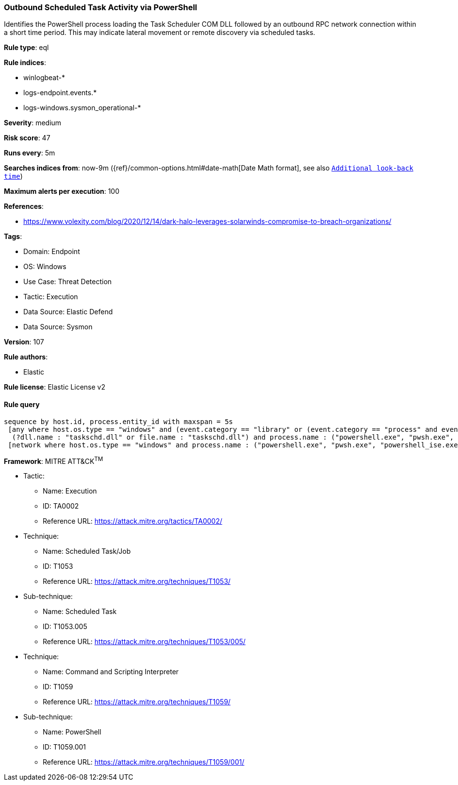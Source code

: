 [[prebuilt-rule-8-12-8-outbound-scheduled-task-activity-via-powershell]]
=== Outbound Scheduled Task Activity via PowerShell

Identifies the PowerShell process loading the Task Scheduler COM DLL followed by an outbound RPC network connection within a short time period. This may indicate lateral movement or remote discovery via scheduled tasks.

*Rule type*: eql

*Rule indices*: 

* winlogbeat-*
* logs-endpoint.events.*
* logs-windows.sysmon_operational-*

*Severity*: medium

*Risk score*: 47

*Runs every*: 5m

*Searches indices from*: now-9m ({ref}/common-options.html#date-math[Date Math format], see also <<rule-schedule, `Additional look-back time`>>)

*Maximum alerts per execution*: 100

*References*: 

* https://www.volexity.com/blog/2020/12/14/dark-halo-leverages-solarwinds-compromise-to-breach-organizations/

*Tags*: 

* Domain: Endpoint
* OS: Windows
* Use Case: Threat Detection
* Tactic: Execution
* Data Source: Elastic Defend
* Data Source: Sysmon

*Version*: 107

*Rule authors*: 

* Elastic

*Rule license*: Elastic License v2


==== Rule query


[source, js]
----------------------------------
sequence by host.id, process.entity_id with maxspan = 5s
 [any where host.os.type == "windows" and (event.category == "library" or (event.category == "process" and event.action : "Image loaded*")) and
  (?dll.name : "taskschd.dll" or file.name : "taskschd.dll") and process.name : ("powershell.exe", "pwsh.exe", "powershell_ise.exe")]
 [network where host.os.type == "windows" and process.name : ("powershell.exe", "pwsh.exe", "powershell_ise.exe") and destination.port == 135 and not destination.address in ("127.0.0.1", "::1")]

----------------------------------

*Framework*: MITRE ATT&CK^TM^

* Tactic:
** Name: Execution
** ID: TA0002
** Reference URL: https://attack.mitre.org/tactics/TA0002/
* Technique:
** Name: Scheduled Task/Job
** ID: T1053
** Reference URL: https://attack.mitre.org/techniques/T1053/
* Sub-technique:
** Name: Scheduled Task
** ID: T1053.005
** Reference URL: https://attack.mitre.org/techniques/T1053/005/
* Technique:
** Name: Command and Scripting Interpreter
** ID: T1059
** Reference URL: https://attack.mitre.org/techniques/T1059/
* Sub-technique:
** Name: PowerShell
** ID: T1059.001
** Reference URL: https://attack.mitre.org/techniques/T1059/001/
